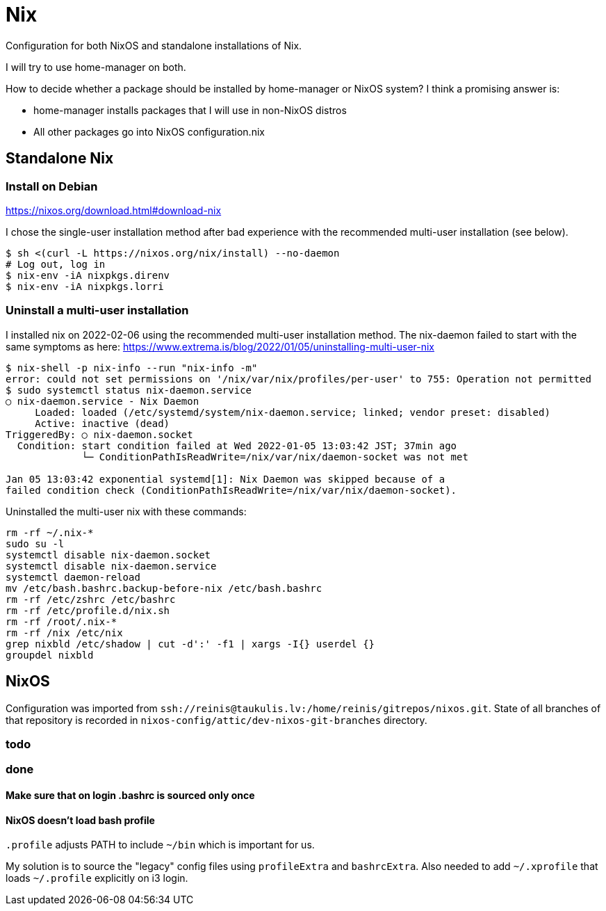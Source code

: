 = Nix

Configuration for both NixOS and standalone installations of Nix.

I will try to use home-manager on both.

How to decide whether a package should be installed by home-manager or NixOS system?
I think a promising answer is:

* home-manager installs packages that I will use in non-NixOS distros
* All other packages go into NixOS configuration.nix

== Standalone Nix

=== Install on Debian

https://nixos.org/download.html#download-nix

I chose the single-user installation method after bad experience with the recommended multi-user
installation (see below).

....
$ sh <(curl -L https://nixos.org/nix/install) --no-daemon
# Log out, log in
$ nix-env -iA nixpkgs.direnv
$ nix-env -iA nixpkgs.lorri
....

=== Uninstall a multi-user installation

I installed nix on 2022-02-06 using the recommended multi-user installation method.
The nix-daemon failed to start with the same symptoms as here:
https://www.extrema.is/blog/2022/01/05/uninstalling-multi-user-nix

....
$ nix-shell -p nix-info --run "nix-info -m"
error: could not set permissions on '/nix/var/nix/profiles/per-user' to 755: Operation not permitted
$ sudo systemctl status nix-daemon.service
○ nix-daemon.service - Nix Daemon
     Loaded: loaded (/etc/systemd/system/nix-daemon.service; linked; vendor preset: disabled)
     Active: inactive (dead)
TriggeredBy: ○ nix-daemon.socket
  Condition: start condition failed at Wed 2022-01-05 13:03:42 JST; 37min ago
             └─ ConditionPathIsReadWrite=/nix/var/nix/daemon-socket was not met

Jan 05 13:03:42 exponential systemd[1]: Nix Daemon was skipped because of a
failed condition check (ConditionPathIsReadWrite=/nix/var/nix/daemon-socket).
....

Uninstalled the multi-user nix with these commands:
....
rm -rf ~/.nix-*
sudo su -l
systemctl disable nix-daemon.socket
systemctl disable nix-daemon.service
systemctl daemon-reload
mv /etc/bash.bashrc.backup-before-nix /etc/bash.bashrc
rm -rf /etc/zshrc /etc/bashrc
rm -rf /etc/profile.d/nix.sh
rm -rf /root/.nix-*
rm -rf /nix /etc/nix
grep nixbld /etc/shadow | cut -d':' -f1 | xargs -I{} userdel {}
groupdel nixbld
....

== NixOS

Configuration was imported from `ssh://reinis@taukulis.lv:/home/reinis/gitrepos/nixos.git`.
State of all branches of that repository is recorded in `nixos-config/attic/dev-nixos-git-branches`
directory.

=== todo

=== done

==== Make sure that on login .bashrc is sourced only once

==== NixOS doesn't load bash profile

`.profile` adjusts PATH to include `~/bin` which is important for us.

My solution is to source the "legacy" config files using `profileExtra` and `bashrcExtra`.
Also needed to add `~/.xprofile` that loads `~/.profile` explicitly on i3 login.
